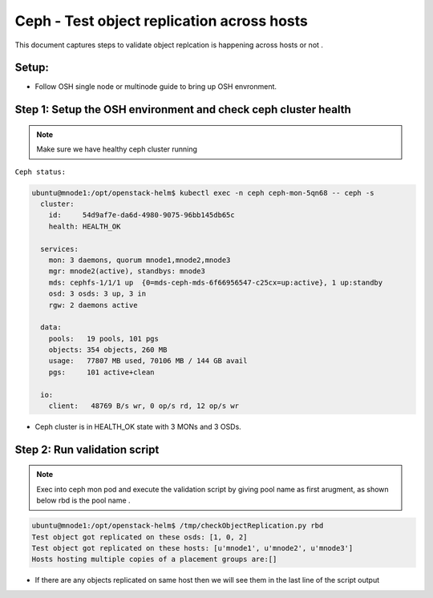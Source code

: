 ===========================================
Ceph - Test object replication across hosts
===========================================

This document captures steps  to  validate object replcation is happening across
hosts or  not .


Setup:
======
- Follow OSH single node or  multinode guide to bring up OSH envronment.



Step 1:  Setup the OSH environment and check ceph  cluster health
=================================================================

.. note::
  Make sure we have healthy ceph cluster running

``Ceph status:``

.. code-block:: console

  ubuntu@mnode1:/opt/openstack-helm$ kubectl exec -n ceph ceph-mon-5qn68 -- ceph -s
    cluster:
      id:     54d9af7e-da6d-4980-9075-96bb145db65c
      health: HEALTH_OK

    services:
      mon: 3 daemons, quorum mnode1,mnode2,mnode3
      mgr: mnode2(active), standbys: mnode3
      mds: cephfs-1/1/1 up  {0=mds-ceph-mds-6f66956547-c25cx=up:active}, 1 up:standby
      osd: 3 osds: 3 up, 3 in
      rgw: 2 daemons active

    data:
      pools:   19 pools, 101 pgs
      objects: 354 objects, 260 MB
      usage:   77807 MB used, 70106 MB / 144 GB avail
      pgs:     101 active+clean

    io:
      client:   48769 B/s wr, 0 op/s rd, 12 op/s wr


- Ceph cluster is in HEALTH_OK state with 3 MONs and 3 OSDs.


Step 2: Run validation script
=============================

.. note::
  Exec into ceph mon pod and execute the  validation script  by giving pool name as
  first arugment, as shown below rbd is the pool name .

.. code-block:: console

  ubuntu@mnode1:/opt/openstack-helm$ /tmp/checkObjectReplication.py rbd
  Test object got replicated on these osds: [1, 0, 2]
  Test object got replicated on these hosts: [u'mnode1', u'mnode2', u'mnode3']
  Hosts hosting multiple copies of a placement groups are:[]

- If  there  are any objects replicated  on same host then we will see them in the last
  line of the script output
